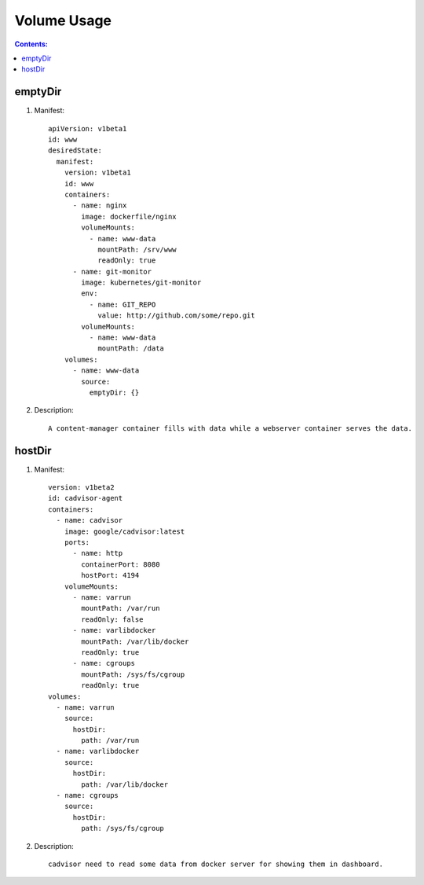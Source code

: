 Volume Usage
==============================

.. contents:: Contents:
   :local: 

emptyDir
--------------

1. Manifest::

    apiVersion: v1beta1
    id: www
    desiredState:
      manifest:
        version: v1beta1
        id: www
        containers:
          - name: nginx
            image: dockerfile/nginx
            volumeMounts:
              - name: www-data
                mountPath: /srv/www
                readOnly: true
          - name: git-monitor
            image: kubernetes/git-monitor
            env:
              - name: GIT_REPO
                value: http://github.com/some/repo.git
            volumeMounts:
              - name: www-data
                mountPath: /data
        volumes:
          - name: www-data
            source:
              emptyDir: {}

2. Description::

    A content-manager container fills with data while a webserver container serves the data.

hostDir
--------------
 
1. Manifest::

    version: v1beta2
    id: cadvisor-agent
    containers:
      - name: cadvisor
        image: google/cadvisor:latest
        ports:
          - name: http
            containerPort: 8080
            hostPort: 4194
        volumeMounts:
          - name: varrun
            mountPath: /var/run
            readOnly: false
          - name: varlibdocker
            mountPath: /var/lib/docker
            readOnly: true
          - name: cgroups
            mountPath: /sys/fs/cgroup
            readOnly: true
    volumes:
      - name: varrun
        source:
          hostDir:
            path: /var/run
      - name: varlibdocker
        source:
          hostDir:
            path: /var/lib/docker
      - name: cgroups
        source:
          hostDir:
            path: /sys/fs/cgroup

2. Description::

    cadvisor need to read some data from docker server for showing them in dashboard.

